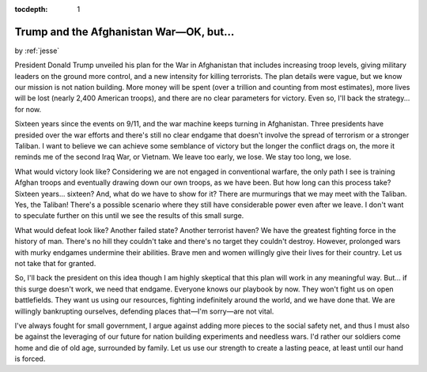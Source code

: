 :tocdepth: 1

.. _article_24:

Trump and the Afghanistan War—OK, but...
========================================

.. container:: center

    by :ref:`jesse`


President Donald Trump unveiled his plan for the War in Afghanistan that
includes increasing troop levels, giving military leaders on the ground more
control, and a new intensity for killing terrorists. The plan details were
vague, but we know our mission is not nation building. More money will be spent
(over a trillion and counting from most estimates), more lives will be lost
(nearly 2,400 American troops), and there are no clear parameters for victory.
Even so, I'll back the strategy... for now.

Sixteen years since the events on 9/11, and the war machine keeps turning in
Afghanistan. Three presidents have presided over the war efforts and there's
still no clear endgame that doesn't involve the spread of terrorism or a
stronger Taliban. I want to believe we can achieve some semblance of victory
but the longer the conflict drags on, the more it reminds me of the second Iraq
War, or Vietnam. We leave too early, we lose. We stay too long, we lose.

What would victory look like? Considering we are not engaged in conventional
warfare, the only path I see is training Afghan troops and eventually drawing
down our own troops, as we have been. But how long can this process take?
Sixteen years... sixteen? And, what do we have to show for it? There are
murmurings that we may meet with the Taliban. Yes, the Taliban! There's a
possible scenario where they still have considerable power even after we leave.
I don't want to speculate further on this until we see the results of this
small surge.

What would defeat look like? Another failed state? Another terrorist haven? We
have the greatest fighting force in the history of man. There's no hill they
couldn't take and there's no target they couldn't destroy. However, prolonged
wars with murky endgames undermine their abilities. Brave men and women
willingly give their lives for their country. Let us not take that for granted.

So, I'll back the president on this idea though I am highly skeptical that this
plan will work in any meaningful way. But... if this surge doesn't work, we
need that endgame. Everyone knows our playbook by now. They won't fight us on
open battlefields. They want us using our resources, fighting indefinitely
around the world, and we have done that. We are willingly bankrupting
ourselves, defending places that—I'm sorry—are not vital.

I've always fought for small government, I argue against adding more pieces to
the social safety net, and thus I must also be against the leveraging of our
future for nation building experiments and needless wars. I'd rather our
soldiers come home and die of old age, surrounded by family. Let us use our
strength to create a lasting peace, at least until our hand is forced.
